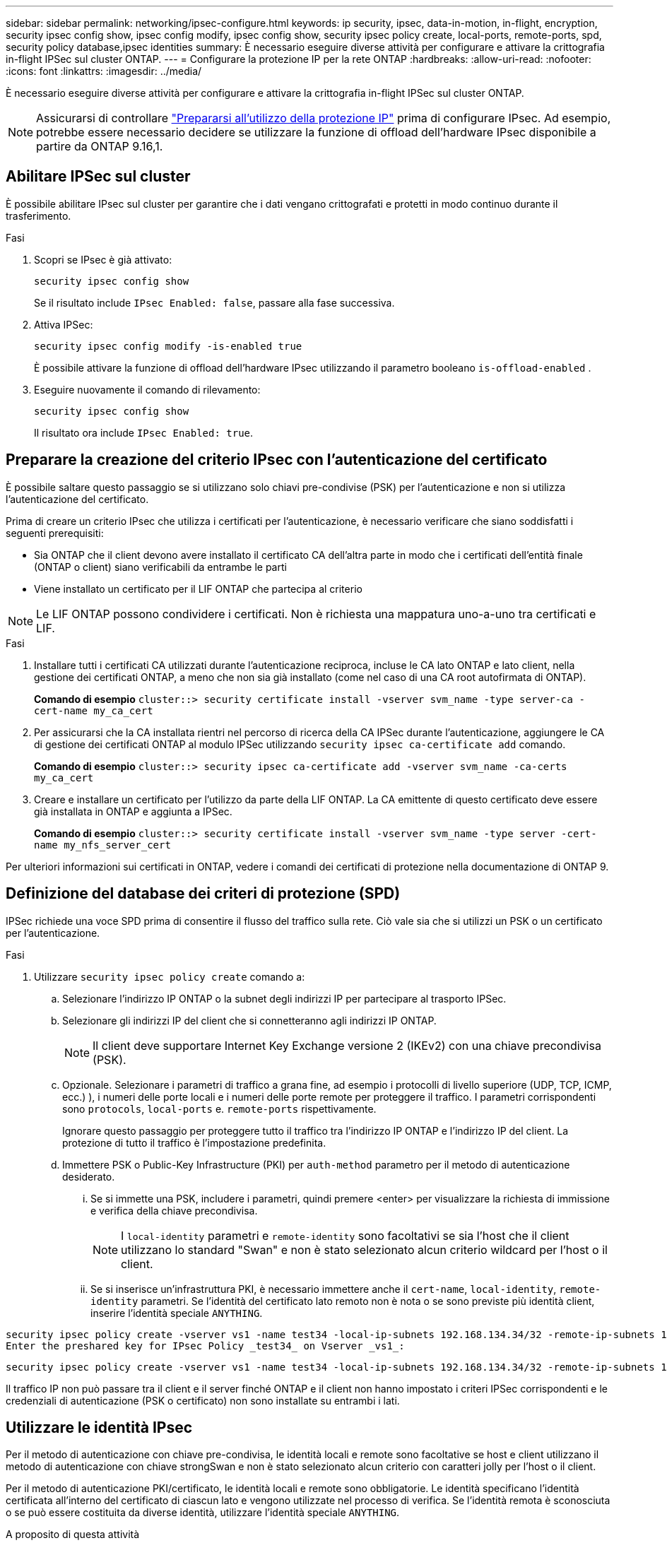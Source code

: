 ---
sidebar: sidebar 
permalink: networking/ipsec-configure.html 
keywords: ip security, ipsec, data-in-motion, in-flight, encryption, security ipsec config show, ipsec config modify, ipsec config show, security ipsec policy create, local-ports, remote-ports, spd, security policy database,ipsec identities 
summary: È necessario eseguire diverse attività per configurare e attivare la crittografia in-flight IPSec sul cluster ONTAP. 
---
= Configurare la protezione IP per la rete ONTAP
:hardbreaks:
:allow-uri-read: 
:nofooter: 
:icons: font
:linkattrs: 
:imagesdir: ../media/


[role="lead"]
È necessario eseguire diverse attività per configurare e attivare la crittografia in-flight IPSec sul cluster ONTAP.


NOTE: Assicurarsi di controllare link:../networking/ipsec-prepare.html["Prepararsi all'utilizzo della protezione IP"] prima di configurare IPsec. Ad esempio, potrebbe essere necessario decidere se utilizzare la funzione di offload dell'hardware IPsec disponibile a partire da ONTAP 9.16,1.



== Abilitare IPSec sul cluster

È possibile abilitare IPsec sul cluster per garantire che i dati vengano crittografati e protetti in modo continuo durante il trasferimento.

.Fasi
. Scopri se IPsec è già attivato:
+
`security ipsec config show`

+
Se il risultato include `IPsec Enabled: false`, passare alla fase successiva.

. Attiva IPSec:
+
`security ipsec config modify -is-enabled true`

+
È possibile attivare la funzione di offload dell'hardware IPsec utilizzando il parametro booleano `is-offload-enabled` .

. Eseguire nuovamente il comando di rilevamento:
+
`security ipsec config show`

+
Il risultato ora include `IPsec Enabled: true`.





== Preparare la creazione del criterio IPsec con l'autenticazione del certificato

È possibile saltare questo passaggio se si utilizzano solo chiavi pre-condivise (PSK) per l'autenticazione e non si utilizza l'autenticazione del certificato.

Prima di creare un criterio IPsec che utilizza i certificati per l'autenticazione, è necessario verificare che siano soddisfatti i seguenti prerequisiti:

* Sia ONTAP che il client devono avere installato il certificato CA dell'altra parte in modo che i certificati dell'entità finale (ONTAP o client) siano verificabili da entrambe le parti
* Viene installato un certificato per il LIF ONTAP che partecipa al criterio



NOTE: Le LIF ONTAP possono condividere i certificati. Non è richiesta una mappatura uno-a-uno tra certificati e LIF.

.Fasi
. Installare tutti i certificati CA utilizzati durante l'autenticazione reciproca, incluse le CA lato ONTAP e lato client, nella gestione dei certificati ONTAP, a meno che non sia già installato (come nel caso di una CA root autofirmata di ONTAP).
+
*Comando di esempio*
`cluster::> security certificate install -vserver svm_name -type server-ca -cert-name my_ca_cert`

. Per assicurarsi che la CA installata rientri nel percorso di ricerca della CA IPSec durante l'autenticazione, aggiungere le CA di gestione dei certificati ONTAP al modulo IPSec utilizzando `security ipsec ca-certificate add` comando.
+
*Comando di esempio*
`cluster::> security ipsec ca-certificate add -vserver svm_name -ca-certs my_ca_cert`

. Creare e installare un certificato per l'utilizzo da parte della LIF ONTAP. La CA emittente di questo certificato deve essere già installata in ONTAP e aggiunta a IPSec.
+
*Comando di esempio*
`cluster::> security certificate install -vserver svm_name -type server -cert-name my_nfs_server_cert`



Per ulteriori informazioni sui certificati in ONTAP, vedere i comandi dei certificati di protezione nella documentazione di ONTAP 9.



== Definizione del database dei criteri di protezione (SPD)

IPSec richiede una voce SPD prima di consentire il flusso del traffico sulla rete. Ciò vale sia che si utilizzi un PSK o un certificato per l'autenticazione.

.Fasi
. Utilizzare `security ipsec policy create` comando a:
+
.. Selezionare l'indirizzo IP ONTAP o la subnet degli indirizzi IP per partecipare al trasporto IPSec.
.. Selezionare gli indirizzi IP del client che si connetteranno agli indirizzi IP ONTAP.
+

NOTE: Il client deve supportare Internet Key Exchange versione 2 (IKEv2) con una chiave precondivisa (PSK).

.. Opzionale. Selezionare i parametri di traffico a grana fine, ad esempio i protocolli di livello superiore (UDP, TCP, ICMP, ecc.) ), i numeri delle porte locali e i numeri delle porte remote per proteggere il traffico. I parametri corrispondenti sono `protocols`, `local-ports` e. `remote-ports` rispettivamente.
+
Ignorare questo passaggio per proteggere tutto il traffico tra l'indirizzo IP ONTAP e l'indirizzo IP del client. La protezione di tutto il traffico è l'impostazione predefinita.

.. Immettere PSK o Public-Key Infrastructure (PKI) per `auth-method` parametro per il metodo di autenticazione desiderato.
+
... Se si immette una PSK, includere i parametri, quindi premere <enter> per visualizzare la richiesta di immissione e verifica della chiave precondivisa.
+

NOTE: I `local-identity` parametri e `remote-identity` sono facoltativi se sia l'host che il client utilizzano lo standard "Swan" e non è stato selezionato alcun criterio wildcard per l'host o il client.

... Se si inserisce un'infrastruttura PKI, è necessario immettere anche il `cert-name`, `local-identity`, `remote-identity` parametri. Se l'identità del certificato lato remoto non è nota o se sono previste più identità client, inserire l'identità speciale `ANYTHING`.






....
security ipsec policy create -vserver vs1 -name test34 -local-ip-subnets 192.168.134.34/32 -remote-ip-subnets 192.168.134.44/32
Enter the preshared key for IPsec Policy _test34_ on Vserver _vs1_:
....
....
security ipsec policy create -vserver vs1 -name test34 -local-ip-subnets 192.168.134.34/32 -remote-ip-subnets 192.168.134.44/32 -local-ports 2049 -protocols tcp -auth-method PKI -cert-name my_nfs_server_cert -local-identity CN=netapp.ipsec.lif1.vs0 -remote-identity ANYTHING
....
Il traffico IP non può passare tra il client e il server finché ONTAP e il client non hanno impostato i criteri IPSec corrispondenti e le credenziali di autenticazione (PSK o certificato) non sono installate su entrambi i lati.



== Utilizzare le identità IPsec

Per il metodo di autenticazione con chiave pre-condivisa, le identità locali e remote sono facoltative se host e client utilizzano il metodo di autenticazione con chiave strongSwan e non è stato selezionato alcun criterio con caratteri jolly per l'host o il client.

Per il metodo di autenticazione PKI/certificato, le identità locali e remote sono obbligatorie. Le identità specificano l'identità certificata all'interno del certificato di ciascun lato e vengono utilizzate nel processo di verifica. Se l'identità remota è sconosciuta o se può essere costituita da diverse identità, utilizzare l'identità speciale `ANYTHING`.

.A proposito di questa attività
All'interno di ONTAP, le identità vengono specificate modificando la voce SPD o durante la creazione del criterio SPD. Il nome SPD può essere un indirizzo IP o un nome di identità in formato stringa.

.Fasi
. Utilizzare il seguente comando per modificare un'impostazione di identità SPD esistente:


`security ipsec policy modify`

.Comando di esempio
`security ipsec policy modify -vserver _vs1_ -name _test34_ -local-identity _192.168.134.34_ -remote-identity _client.fooboo.com_`



== Configurazione di più client IPSec

Quando un numero limitato di client deve sfruttare IPSec, è sufficiente utilizzare una singola voce SPD per ciascun client. Tuttavia, quando centinaia o addirittura migliaia di client devono sfruttare IPSec, NetApp consiglia di utilizzare una configurazione con più client IPSec.

.A proposito di questa attività
ONTAP supporta la connessione di più client su molte reti a un singolo indirizzo IP SVM con IPSec attivato. È possibile eseguire questa operazione utilizzando uno dei seguenti metodi:

* *Configurazione subnet*
+
Per consentire a tutti i client di una determinata subnet (ad esempio 192.168.134.0/24) di connettersi a un singolo indirizzo IP SVM utilizzando una singola voce di policy SPD, è necessario specificare `remote-ip-subnets` sotto forma di subnet. Inoltre, è necessario specificare `remote-identity` campo con l'identità lato client corretta.




NOTE: Quando si utilizza una singola voce di criterio in una configurazione di subnet, i client IPSec in tale subnet condividono l'identità IPSec e la chiave precondivisa (PSK). Tuttavia, questo non è vero con l'autenticazione del certificato. Quando si utilizzano i certificati, ciascun client può utilizzare il proprio certificato univoco o un certificato condiviso per l'autenticazione. IPSec ONTAP verifica la validità del certificato in base alle CA installate nel relativo archivio di attendibilità locale. ONTAP supporta anche il controllo dell'elenco di revoche di certificati (CRL).

* *Consenti configurazione di tutti i client*
+
Per consentire a qualsiasi client, indipendentemente dall'indirizzo IP di origine, di connettersi all'indirizzo IP SVM abilitato a IPSec, utilizzare `0.0.0.0/0` carattere jolly quando si specifica `remote-ip-subnets` campo.

+
Inoltre, è necessario specificare `remote-identity` campo con l'identità lato client corretta. Per l'autenticazione del certificato, è possibile immettere `ANYTHING`.

+
Inoltre, quando `0.0.0.0/0` se si utilizza il carattere jolly, è necessario configurare un numero di porta locale o remota specifico da utilizzare. Ad esempio, `NFS port 2049`.

+
.Fasi
.. Utilizzare uno dei seguenti comandi per configurare IPSec per più client.
+
... Se si utilizza la *configurazione della subnet* per supportare più client IPsec:
+
`security ipsec policy create -vserver _vserver_name_ -name _policy_name_ -local-ip-subnets _IPsec_IP_address/32_ -remote-ip-subnets _IP_address/subnet_ -local-identity _local_id_ -remote-identity _remote_id_`

+
.Comando di esempio
`security ipsec policy create -vserver _vs1_ -name _subnet134_ -local-ip-subnets _192.168.134.34/32_ -remote-ip-subnets _192.168.134.0/24_ -local-identity _ontap_side_identity_ -remote-identity _client_side_identity_`

... Se si utilizza l'opzione *Allow all clients Configuration* (Consenti configurazione di tutti i client) per supportare più client IPsec:
+
`security ipsec policy create -vserver _vserver_name_ -name _policy_name_ -local-ip-subnets _IPsec_IP_address/32_ -remote-ip-subnets _0.0.0.0/0_ -local-ports _port_number_ -local-identity _local_id_ -remote-identity _remote_id_`

+
.Comando di esempio
`security ipsec policy create -vserver _vs1_ -name _test35_ -local-ip-subnets _IPsec_IP_address/32_ -remote-ip-subnets _0.0.0.0/0_ -local-ports _2049_ -local-identity _ontap_side_identity_ -remote-identity _client_side_identity_`









== Visualizza le statistiche IPsec

Attraverso la negoziazione, è possibile stabilire un canale di sicurezza denominato SA (IKE Security Association) tra l'indirizzo IP di ONTAP SVM e l'indirizzo IP del client. I SAS IPSec vengono installati su entrambi gli endpoint per eseguire le operazioni di crittografia e decrittografia dei dati. È possibile utilizzare i comandi delle statistiche per controllare lo stato di IPSec SAS e IKE SAS.


NOTE: Se si utilizza la funzione di offload dell'hardware IPsec, vengono visualizzati diversi nuovi contatori con il comando `security ipsec config show-ipsecsa`.

.Comandi di esempio
Comando di esempio IKE SA:

`security ipsec show-ikesa -node _hosting_node_name_for_svm_ip_`

Comando e output di esempio SA IPSec:

`security ipsec show-ipsecsa -node _hosting_node_name_for_svm_ip_`

....
cluster1::> security ipsec show-ikesa -node cluster1-node1
            Policy Local           Remote
Vserver     Name   Address         Address         Initator-SPI     State
----------- ------ --------------- --------------- ---------------- -----------
vs1         test34
                   192.168.134.34  192.168.134.44  c764f9ee020cec69 ESTABLISHED
....
Comando e output di esempio SA IPSec:

....
security ipsec show-ipsecsa -node hosting_node_name_for_svm_ip

cluster1::> security ipsec show-ipsecsa -node cluster1-node1
            Policy  Local           Remote          Inbound  Outbound
Vserver     Name    Address         Address         SPI      SPI      State
----------- ------- --------------- --------------- -------- -------- ---------
vs1         test34
                    192.168.134.34  192.168.134.44  c4c5b3d6 c2515559 INSTALLED
....
.Informazioni correlate
* link:https://docs.netapp.com/us-en/ontap-cli/security-certificate-install.html["installazione del certificato di sicurezza"^]

